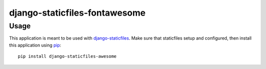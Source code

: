 django-staticfiles-fontawesome
==========================


Usage
-----
This application is meant to be used with `django-staticfiles`_.  Make sure
that staticfiles setup and configured, then install this application using
`pip`_:

::

	pip install django-staticfiles-awesome

.. _django-staticfiles: https://github.com/jezdez/django-staticfiles
.. _pip: http://www.pip-installer.org/
